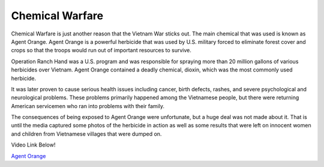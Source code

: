 Chemical Warfare
================

.. image:: agent_orange.png
	:width: 50%

Chemical Warfare is just another reason that the Vietnam War sticks out. The
main chemical that was used is known as Agent Orange. Agent Orange is a 
powerful herbicide that was used by U.S. military forced to eliminate forest 
cover and crops so that the troops would run out of important resources to
survive. 

Operation Ranch Hand was a U.S. program and was responsible for spraying more
than 20 million gallons of various herbicides over Vietnam. Agent Orange 
contained a deadly chemical, dioxin, which was the most commonly used herbicide.
 
It was later proven to cause serious health issues including cancer, birth
defects, rashes, and severe psychological and neurological problems. These
problems primarily happened among the Vietnamese people, but there were
returning American servicemen who ran into problems with their family.

The consequences of being exposed to Agent Orange were unfortunate, but a huge 
deal was not made about it. That is until the media captured some photos of the
herbicide in action as well as some results that were left on innocent women
and children from Vietnamese villages that were dumped on.

Video Link Below!

`Agent Orange`_

.. _Agent Orange: http://www.history.com/topics/vietnam-war/agent-orange

